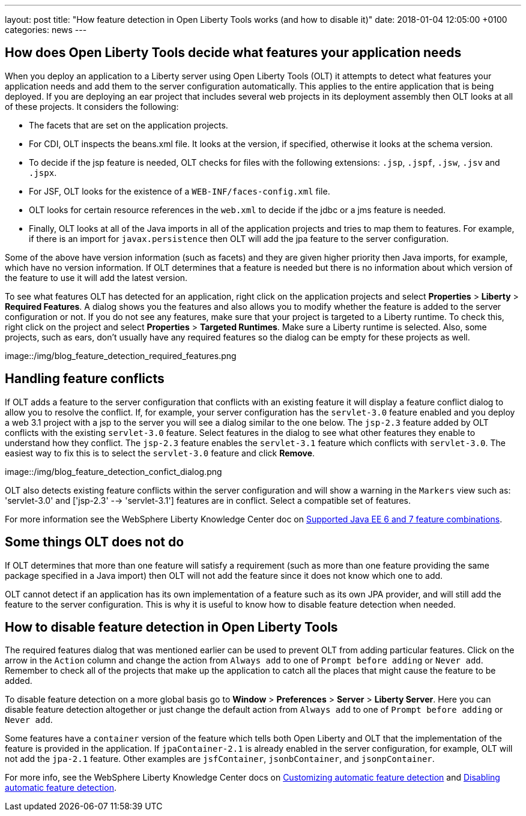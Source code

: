 ---
layout: post
title:  "How feature detection in Open Liberty Tools works (and how to disable it)"
date:   2018-01-04 12:05:00 +0100
categories: news
---

:description: Learn how Open Liberty Tools determines what features to add to the server configuration when you deploy your application and how to disable it when needed.

## How does Open Liberty Tools decide what features your application needs

When you deploy an application to a Liberty server using Open Liberty Tools (OLT) it attempts to detect what features your application needs and add them to the server configuration automatically.  This applies to the entire application that is being deployed.  If you are deploying an ear project that includes several web projects in its deployment assembly then OLT looks at all of these projects.  It considers the following:

* The facets that are set on the application projects.
* For CDI, OLT inspects the beans.xml file.  It looks at the version, if specified, otherwise it looks at the schema version.
* To decide if the jsp feature is needed, OLT checks for files with the following extensions: `.jsp`, `.jspf`, `.jsw`, `.jsv` and `.jspx`.
* For JSF, OLT looks for the existence of a `WEB-INF/faces-config.xml` file.
* OLT looks for certain resource references in the `web.xml` to decide if the jdbc or a jms feature is needed.
* Finally, OLT looks at all of the Java imports in all of the application projects and tries to map them to features.  For example, if there is an import for `javax.persistence` then OLT will add the jpa feature to the server configuration.

Some of the above have version information (such as facets) and they are given higher priority then Java imports, for example, which have no version information.  If OLT determines that a feature is needed but there is no information about which version of the feature to use it will add the latest version.

To see what features OLT has detected for an application, right click on the application projects and select *Properties* > *Liberty* > *Required Features*.  A dialog shows you the features and also allows you to modify whether the feature is added to the server configuration or not.  If you do not see any features, make sure that your project is targeted to a Liberty runtime.  To check this, right click on the project and select *Properties* > *Targeted Runtimes*.  Make sure a Liberty runtime is selected.  Also, some projects, such as ears, don't usually have any required features so the dialog can be empty for these projects as well.

image::/img/blog_feature_detection_required_features.png

## Handling feature conflicts 

If OLT adds a feature to the server configuration that conflicts with an existing feature it will display a feature conflict dialog to allow you to resolve the conflict.  If, for example, your server configuration has the `servlet-3.0` feature enabled and you deploy a web 3.1 project with a jsp to the server you will see a dialog similar to the one below.  The `jsp-2.3` feature added by OLT conflicts with the existing `servlet-3.0` feature.  Select features in the dialog to see what other features they enable to understand how they conflict.  The `jsp-2.3` feature enables the `servlet-3.1` feature which conflicts with `servlet-3.0`.  The easiest way to fix this is to select the `servlet-3.0` feature and click *Remove*.

image::/img/blog_feature_detection_confict_dialog.png

OLT also detects existing feature conflicts within the server configuration and will show a warning in the `Markers` view such as: 'servlet-3.0' and ['jsp-2.3' --> 'servlet-3.1'] features are in conflict. Select a compatible set of features.

For more information see the WebSphere Liberty Knowledge Center doc on https://www.ibm.com/support/knowledgecenter/SSEQTP_liberty/com.ibm.websphere.wlp.doc/ae/rwlp_prog_model_supported_combos.html[Supported Java EE 6 and 7 feature combinations].

## Some things OLT does not do

If OLT determines that more than one feature will satisfy a requirement (such as more than one feature providing the same package specified in a Java import) then OLT will not add the feature since it does not know which one to add.

OLT cannot detect if an application has its own implementation of a feature such as its own JPA provider, and will still add the feature to the server configuration.  This is why it is useful to know how to disable feature detection when needed.

## How to disable feature detection in Open Liberty Tools

The required features dialog that was mentioned earlier can be used to prevent OLT from adding particular features.   Click on the arrow in the `Action` column and change the action from `Always add` to one of `Prompt before adding` or `Never add`.  Remember to check all of the projects that make up the application to catch all the places that might cause the feature to be added.

To disable feature detection on a more global basis go to *Window* > *Preferences* > *Server* > *Liberty Server*.  Here you can disable feature detection altogether or just change the default action from `Always add` to one of `Prompt before adding` or `Never add`.

Some features have a `container` version of the feature which tells both Open Liberty and OLT that the implementation of the feature is provided in the application.  If `jpaContainer-2.1` is already enabled in the server configuration, for example, OLT will not add the `jpa-2.1` feature.  Other examples are `jsfContainer`, `jsonbContainer`, and `jsonpContainer`.

For more info, see the WebSphere Liberty Knowledge Center docs on https://www.ibm.com/support/knowledgecenter/SSEQTP_liberty/com.ibm.websphere.wlp.doc/ae/t_customize_auto_feat.html[Customizing automatic feature detection] and https://www.ibm.com/support/knowledgecenter/SSEQTP_liberty/com.ibm.websphere.wlp.doc/ae/t_disable_auto_feat.html[Disabling automatic feature detection].

